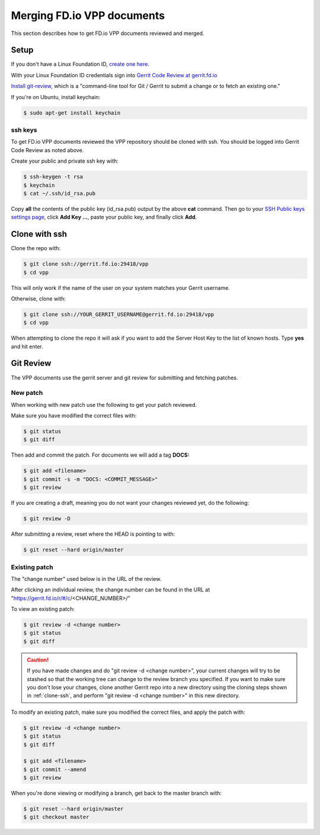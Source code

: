 .. _gitreview:

*******************************
Merging FD.io VPP documents
*******************************

This section describes how to get FD.io VPP documents reviewed and merged.

Setup
========

If you don't have a Linux Foundation ID, `create one here. <https://identity.linuxfoundation.org/>`_

With your Linux Foundation ID credentials sign into `Gerrit Code Review at gerrit.fd.io <https://gerrit.fd.io/r/login/%23%2Fq%2Fstatus%3Aopen>`_

`Install git-review, <https://www.mediawiki.org/wiki/Gerrit/git-review>`_ which is a "command-line tool for Git / Gerrit to submit a change or to fetch an existing one."

If you're on Ubuntu, install keychain:

.. code-block:: console

    $ sudo apt-get install keychain

ssh keys
-------------

To get FD.io VPP documents reviewed the VPP repository should be cloned with ssh. You should be logged into Gerrit Code Review as noted above.

Create your public and private ssh key with:

.. code-block:: console

    $ ssh-keygen -t rsa
    $ keychain
    $ cat ~/.ssh/id_rsa.pub 

Copy **all** the contents of the public key (id_rsa.pub) output by the above **cat** command. Then go to your `SSH Public keys settings page <https://gerrit.fd.io/r/#/settings/ssh-keys>`_, click **Add Key ...**, paste your public key, and finally click **Add**.  

.. _clone-ssh:

Clone with ssh
==============

Clone the repo with:

.. code-block:: console

    $ git clone ssh://gerrit.fd.io:29418/vpp
    $ cd vpp

This will only work if the name of the user on your system matches your Gerrit username.

Otherwise, clone with:

.. code-block:: console

    $ git clone ssh://YOUR_GERRIT_USERNAME@gerrit.fd.io:29418/vpp
    $ cd vpp

When attempting to clone the repo it will ask if you want to add the Server Host Key to the list of known hosts. Type **yes** and hit enter.

Git Review
===========

The VPP documents use the gerrit server and git review for submitting and fetching patches.


New patch
-----------------

When working with new patch use the following to get your patch reviewed.

Make sure you have modified the correct files with:

.. code-block:: console

    $ git status
    $ git diff

Then add and commit the patch. For documents we will add a tag **DOCS:**

.. code-block:: console

    $ git add <filename>
    $ git commit -s -m "DOCS: <COMMIT_MESSAGE>"
    $ git review

If you are creating a draft, meaning you do not want your changes reviewed yet, do the following:

.. code-block:: console

    $ git review -D

After submitting a review, reset where the HEAD is pointing to with:

.. code-block:: console

    $ git reset --hard origin/master

Existing patch
-----------------------

The "change number" used below is in the URL of the review.

After clicking an individual review, the change number can be found in the URL at "https://gerrit.fd.io/r/#/c/<CHANGE_NUMBER>/"

To view an existing patch:

.. code-block:: console

    $ git review -d <change number>
    $ git status
    $ git diff

.. caution::

    If you have made changes and do "git review -d <change number>", your current
    changes will try to be stashed so that the working tree can change to the review branch
    you specified. If you want to make sure you don't lose your changes, clone another Gerrit
    repo into a new directory using the cloning steps shown in :ref:`clone-ssh`, and perform
    "git review -d <change number>" in this new directory.

To modify an existing patch, make sure you modified the correct files, and apply the patch with:

.. code-block:: console

    $ git review -d <change number>
    $ git status
    $ git diff

    $ git add <filename>
    $ git commit --amend
    $ git review

When you're done viewing or modifying a branch, get back to the master branch with:

.. code-block:: console

    $ git reset --hard origin/master
    $ git checkout master
